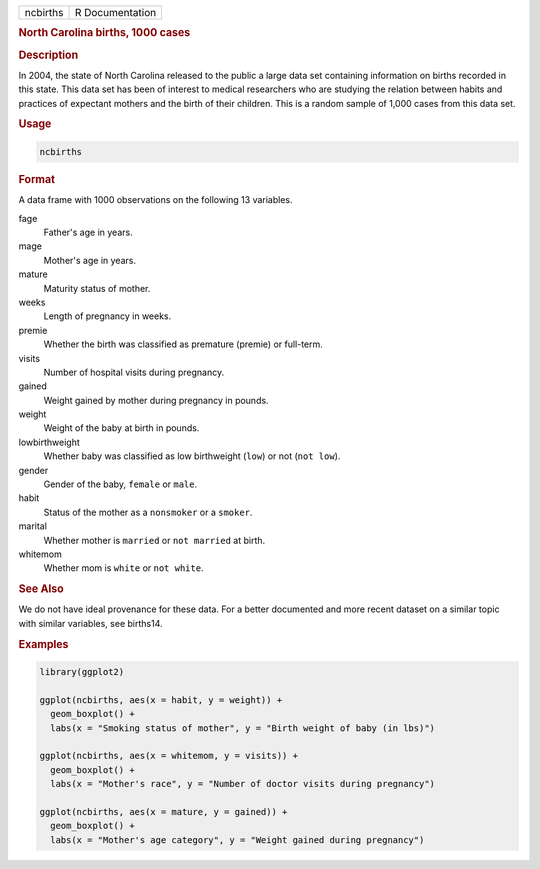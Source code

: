 .. container::

   ======== ===============
   ncbirths R Documentation
   ======== ===============

   .. rubric:: North Carolina births, 1000 cases
      :name: ncbirths

   .. rubric:: Description
      :name: description

   In 2004, the state of North Carolina released to the public a large
   data set containing information on births recorded in this state.
   This data set has been of interest to medical researchers who are
   studying the relation between habits and practices of expectant
   mothers and the birth of their children. This is a random sample of
   1,000 cases from this data set.

   .. rubric:: Usage
      :name: usage

   .. code:: R

      ncbirths

   .. rubric:: Format
      :name: format

   A data frame with 1000 observations on the following 13 variables.

   fage
      Father's age in years.

   mage
      Mother's age in years.

   mature
      Maturity status of mother.

   weeks
      Length of pregnancy in weeks.

   premie
      Whether the birth was classified as premature (premie) or
      full-term.

   visits
      Number of hospital visits during pregnancy.

   gained
      Weight gained by mother during pregnancy in pounds.

   weight
      Weight of the baby at birth in pounds.

   lowbirthweight
      Whether baby was classified as low birthweight (``low``) or not
      (``not low``).

   gender
      Gender of the baby, ``female`` or ``male``.

   habit
      Status of the mother as a ``nonsmoker`` or a ``smoker``.

   marital
      Whether mother is ``married`` or ``not married`` at birth.

   whitemom
      Whether mom is ``white`` or ``not white``.

   .. rubric:: See Also
      :name: see-also

   We do not have ideal provenance for these data. For a better
   documented and more recent dataset on a similar topic with similar
   variables, see births14.

   .. rubric:: Examples
      :name: examples

   .. code:: R

      library(ggplot2)

      ggplot(ncbirths, aes(x = habit, y = weight)) +
        geom_boxplot() +
        labs(x = "Smoking status of mother", y = "Birth weight of baby (in lbs)")

      ggplot(ncbirths, aes(x = whitemom, y = visits)) +
        geom_boxplot() +
        labs(x = "Mother's race", y = "Number of doctor visits during pregnancy")

      ggplot(ncbirths, aes(x = mature, y = gained)) +
        geom_boxplot() +
        labs(x = "Mother's age category", y = "Weight gained during pregnancy")
